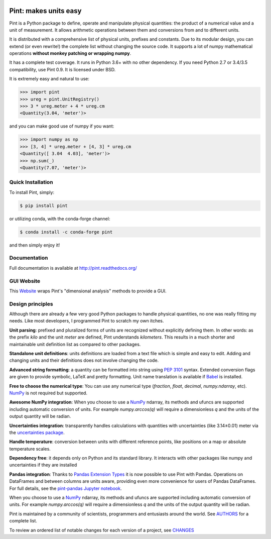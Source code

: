 .. image:: https://img.shields.io/pypi/v/pint.svg
    :target: https://pypi.python.org/pypi/pint
    :alt: Latest Version

.. image:: https://readthedocs.org/projects/pip/badge/
    :target: http://pint.readthedocs.org/
    :alt: Documentation

.. image:: https://img.shields.io/pypi/l/pint.svg
    :target: https://pypi.python.org/pypi/pint
    :alt: License

.. image:: https://img.shields.io/pypi/pyversions/pint.svg
    :target: https://pypi.python.org/pypi/pint
    :alt: Python Versions

.. image:: https://travis-ci.org/hgrecco/pint.svg?branch=master
    :target: https://travis-ci.org/hgrecco/pint
    :alt: CI

.. image:: https://coveralls.io/repos/github/hgrecco/pint/badge.svg?branch=master
    :target: https://coveralls.io/github/hgrecco/pint?branch=master
    :alt: Coverage

.. image:: https://readthedocs.org/projects/pint/badge/
    :target: http://pint.readthedocs.org/
    :alt: Docs


Pint: makes units easy
======================

Pint is a Python package to define, operate and manipulate physical
quantities: the product of a numerical value and a unit of measurement.
It allows arithmetic operations between them and conversions from and
to different units.

It is distributed with a comprehensive list of physical units, prefixes
and constants. Due to its modular design, you can extend (or even rewrite!)
the complete list without changing the source code. It supports a lot of
numpy mathematical operations **without monkey patching or wrapping numpy**.

It has a complete test coverage. It runs in Python 3.6+ with no other dependency.
If you need Python 2.7 or 3.4/3.5 compatibility, use Pint 0.9.
It is licensed under BSD.

It is extremely easy and natural to use:

.. code-block:: python

    >>> import pint
    >>> ureg = pint.UnitRegistry()
    >>> 3 * ureg.meter + 4 * ureg.cm
    <Quantity(3.04, 'meter')>

and you can make good use of numpy if you want:

.. code-block:: python

    >>> import numpy as np
    >>> [3, 4] * ureg.meter + [4, 3] * ureg.cm
    <Quantity([ 3.04  4.03], 'meter')>
    >>> np.sum(_)
    <Quantity(7.07, 'meter')>


Quick Installation
------------------

To install Pint, simply:

.. code-block:: bash

    $ pip install pint

or utilizing conda, with the conda-forge channel:

.. code-block:: bash

    $ conda install -c conda-forge pint

and then simply enjoy it!


Documentation
-------------

Full documentation is available at http://pint.readthedocs.org/

GUI Website 
-----------

This Website_ wraps Pint's "dimensional analysis" methods to provide a GUI.


Design principles
-----------------

Although there are already a few very good Python packages to handle physical
quantities, no one was really fitting my needs. Like most developers, I
programmed Pint to scratch my own itches.

**Unit parsing**: prefixed and pluralized forms of units are recognized without
explicitly defining them. In other words: as the prefix *kilo* and the unit
*meter* are defined, Pint understands *kilometers*. This results in a much
shorter and maintainable unit definition list as compared to other packages.

**Standalone unit definitions**: units definitions are loaded from a text file
which is simple and easy to edit. Adding and changing units and their
definitions does not involve changing the code.

**Advanced string formatting**: a quantity can be formatted into string using
`PEP 3101`_ syntax. Extended conversion flags are given to provide symbolic,
LaTeX and pretty formatting. Unit name translation is available if Babel_ is
installed.

**Free to choose the numerical type**: You can use any numerical type
(`fraction`, `float`, `decimal`, `numpy.ndarray`, etc). NumPy_ is not required
but supported.

**Awesome NumPy integration**: When you choose to use a NumPy_ ndarray, its methods and
ufuncs are supported including automatic conversion of units. For example
`numpy.arccos(q)` will require a dimensionless `q` and the units of the output
quantity will be radian.

**Uncertainties integration**:  transparently handles calculations with
quantities with uncertainties (like 3.14±0.01) meter via the `uncertainties
package`_.

**Handle temperature**: conversion between units with different reference
points, like positions on a map or absolute temperature scales.

**Dependency free**: it depends only on Python and its standard library. It interacts with other packages
like numpy and uncertainties if they are installed

**Pandas integration**: Thanks to `Pandas Extension Types`_ it is now possible to use Pint with Pandas. Operations on DataFrames and between columns are units aware, providing even more convenience for users of Pandas DataFrames. For full details, see the `pint-pandas Jupyter notebook`_.


When you choose to use a NumPy_ ndarray, its methods and
ufuncs are supported including automatic conversion of units. For example
`numpy.arccos(q)` will require a dimensionless `q` and the units of the output
quantity will be radian.


Pint is maintained by a community of scientists, programmers and entusiasts around the world.
See AUTHORS_ for a complete list.

To review an ordered list of notable changes for each version of a project,
see CHANGES_


.. _Website: http://www.dimensionalanalysis.org/
.. _`comprehensive list of physical units, prefixes and constants`: https://github.com/hgrecco/pint/blob/master/pint/default_en.txt
.. _`uncertainties package`: https://pythonhosted.org/uncertainties/
.. _`NumPy`: http://www.numpy.org/
.. _`PEP 3101`: https://www.python.org/dev/peps/pep-3101/
.. _`Babel`: http://babel.pocoo.org/
.. _`Pandas Extension Types`: https://pandas.pydata.org/pandas-docs/stable/extending.html#extension-types
.. _`pint-pandas Jupyter notebook`: https://github.com/hgrecco/pint-pandas/blob/master/notebooks/pandas_support.ipynb
.. _`AUTHORS`: https://github.com/hgrecco/pint/blob/master/AUTHORS
.. _`CHANGES`: https://github.com/hgrecco/pint/blob/master/CHANGES